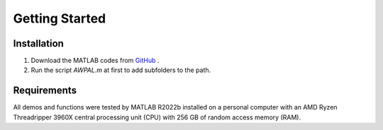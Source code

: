 Getting Started
==========================================

Installation
---------------------
1. Download the MATLAB codes from `GitHub <https://github.com/JiaxinZhong/AWPAL/>`_ .

2. Run the script `AWPAL.m` at first to add subfolders to the path.


Requirements
-----------------------
All demos and functions were tested by MATLAB R2022b installed on a  personal computer with an AMD Ryzen Threadripper 3960X central processing unit (CPU) with 256 GB of random access memory (RAM).


